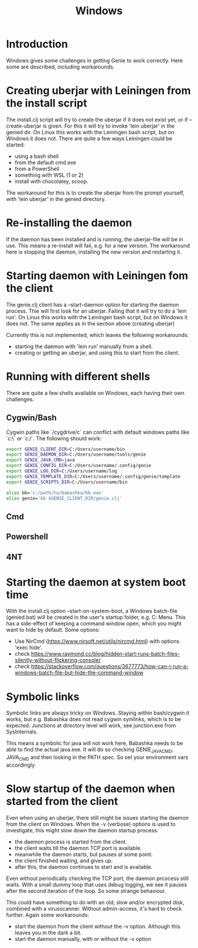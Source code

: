 #+STARTUP: content indent
#+title: Windows
* Introduction
Windows gives some challenges in getting Genie to work correctly. Here some are described, including workarounds.
* Creating uberjar with Leiningen from the install script
The install.clj script will try to create the uberjar if it does not exist yet, or if --create-uberjar is given. For this it will try to invoke 'lein uberjar' in the genied dir. On Linux this works with the Leiningen bash script, but on Windows it does not. There are quite a few ways Leiningen could be started:
- using a bash shell
- from the default cmd.exe
- from a PowerShell
- something with WSL (1 or 2)
- install with chocolatey, scoop.

The workaround for this is to create the uberjar from the prompt yourself, with 'lein uberjar' in the genied directory.
* Re-installing the daemon
If the daemon has been installed and is running, the uberjar-file will be in use. This means a re-install will fail, e.g. for a new version. The workaround here is stopping the daemon, installing the new version and restarting it.
* Starting daemon with Leiningen fom the client
The genie.clj client has a --start-daemon option for starting the daemon process. Thie will first look for an uberjar. Failing that it will try to do a 'lein run'. On Linux this works with the Leiningen bash script, but on Windows it does not. The same applies as in the section above (creating uberjar)

Currently this is not implemented, which leaves the following workarounds:
- starting the daemon with 'lein run' manually from a shell.
- creating or getting an uberjar, and using this to start from the client.
* Running with different shells
There are quite a few shells available on Windows, each having their own challenges.
** Cygwin/Bash
Cygwin paths like `/cygdrive/c` can conflict with default windows paths like `c:\` or `c:/`. The following should work:
#+begin_src bash :tangle yes
export GENIE_CLIENT_DIR=C:/Users/username/bin
export GENIE_DAEMON_DIR=C:/Users/username/tools/genie
export GENIE_JAVA_CMD=java
export GENIE_CONFIG_DIR=C:/Users/username/.config/genie
export GENIE_LOG_DIR=C:/Users/username/log
export GENIE_TEMPLATE_DIR=C:/Users/username/.config/genie/template
export GENIE_SCRIPTS_DIR=C:/Users/username/bin

alias bb='c:/path/to/babashka/bb.exe'
alias genie='bb $GENIE_CLIENT_DIR/genie.clj'
#+end_src
** Cmd
** Powershell
** 4NT

* Starting the daemon at system boot time
With the install.clj option --start-on-system-boot, a Windows batch-file (genied.bat) will be created in the user's startup folder, e.g. C:\Users\username\AppData\Roaming\Microsoft\Windows\Start Menu\Programs\Startup. This has a side-effect of keeping a command window open, which you might want to hide by default. Some options:
- Use NirCmd (https://www.nirsoft.net/utils/nircmd.html) with options 'exec hide'.
- check https://www.raymond.cc/blog/hidden-start-runs-batch-files-silently-without-flickering-console/
- check https://stackoverflow.com/questions/3677773/how-can-i-run-a-windows-batch-file-but-hide-the-command-window
* Symbolic links
Symbolic links are always tricky on Windows. Staying within bash/cygwin it works, but e.g. Babashka does not read cygwin symlinks, which is to be expected. Junctions at directory level will work, see junction.exe from SysInternals.

This means a symbolic for java will not work here, Babashka needs to be able to find the actual java.exe. It will do so checking GENIE_JAVA_CMD, JAVA_CMD and then looking in the PATH spec. So set your environment vars accordingly.
* Slow startup of the daemon when started from the client
Even when using an uberjar, there still might be issues starting the daemon from the client on Windows. When the -v (verbose) options is used to investigate, this might slow down the daemon startup process:
- the daemon process is started from the client.
- the client waits till the daemon TCP port is available.
- meanwhile the daemon starts, but pauses at some point.
- the client finished waiting, and gives up.
- after this, the daemon continues to start and is available.

Even without periodically checking the TCP port, the daemon prcocess still waits. With a small dummy loop that uses debug logging, we see it pauses after the second iteration of the loop. So some strange behaviour.

This could have something to do with an old, slow and/or encrypted disk, combined with a virusscanner. Without admin-access, it's hard to check further. Again some workarounds:
- start the daemon from the client without the -v option. Although this leaves you in the dark a bit.
- start the daemon manually, with or without the -v option
